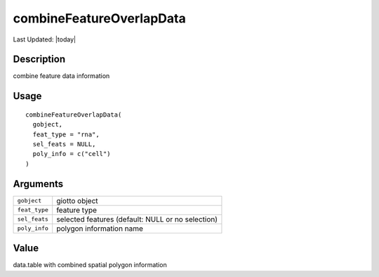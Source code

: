 combineFeatureOverlapData
-------------------------

.. link-button:: https://github.com/drieslab/Giotto/tree/suite/R/giotto_structures.R#L2954
		:type: url
		:text: View Source Code
		:classes: btn-outline-primary btn-block

Last Updated: |today|

Description
~~~~~~~~~~~

combine feature data information

Usage
~~~~~

::

   combineFeatureOverlapData(
     gobject,
     feat_type = "rna",
     sel_feats = NULL,
     poly_info = c("cell")
   )

Arguments
~~~~~~~~~

+-----------------------------------+-----------------------------------+
| ``gobject``                       | giotto object                     |
+-----------------------------------+-----------------------------------+
| ``feat_type``                     | feature type                      |
+-----------------------------------+-----------------------------------+
| ``sel_feats``                     | selected features (default: NULL  |
|                                   | or no selection)                  |
+-----------------------------------+-----------------------------------+
| ``poly_info``                     | polygon information name          |
+-----------------------------------+-----------------------------------+

Value
~~~~~

data.table with combined spatial polygon information
